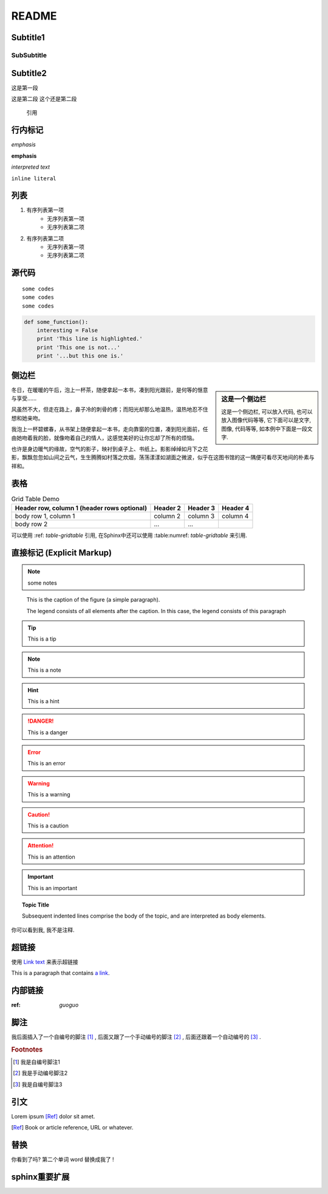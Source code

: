 ======
README
======

Subtitle1
---------

SubSubtitle
+++++++++++

Subtitle2
-----------

这是第一段

这是第二段
这个还是第二段

    引用

行内标记
-----------

*emphasis*

**emphasis**

`interpreted text`

``inline literal``

列表
-----------
1. 有序列表第一项
    * 无序列表第一项
    * 无序列表第二项
#. 有序列表第二项
    + 无序列表第一项
    + 无序列表第二项    


源代码
-----------

::

    some codes
    some codes
    some codes

.. code-block:: python

   def some_function():
       interesting = False
       print 'This line is highlighted.'
       print 'This one is not...'
       print '...but this one is.'

侧边栏
-----------

.. sidebar:: 这是一个侧边栏

    这是一个侧边栏, 可以放入代码, 也可以放入图像代码等等, 它下面可以是文字, 图像, 代码等等, 如本例中下面是一段文字.

冬日，在暖暖的午后，泡上一杯茶，随便拿起一本书，凑到阳光跟前，是何等的惬意与享受……

风虽然不大，但走在路上，鼻子冷的刺骨的疼；而阳光却那么地温热，温热地忍不住想和她亲吻。

我泡上一杯碧螺春，从书架上随便拿起一本书，走向靠窗的位置，凑到阳光面前，任由她吻着我的脸，就像吻着自己的情人，这感觉美好的让你忘却了所有的烦恼。

也许是身边暖气的缘故，空气的影子，映衬到桌子上、书纸上。影影绰绰如月下之花影，飘飘忽忽如山间之云气，生生腾腾如村落之炊烟，荡荡漾漾如湖面之微波，似乎在这图书馆的这一隅便可看尽天地间的朴素与祥和。


表格
-------------------

.. table:: Grid Table Demo
   :name: table-gridtable

   +------------------------+----------+----------+----------+
   | Header row, column 1   | Header 2 | Header 3 | Header 4 |
   | (header rows optional) |          |          |          |
   +========================+==========+==========+==========+
   | body row 1, column 1   | column 2 | column 3 | column 4 |
   +------------------------+----------+----------+----------+
   | body row 2             | ...      | ...      |          |
   +------------------------+----------+----------+----------+


可以使用 :ref: `table-gridtable` 引用, 在Sphinx中还可以使用 :table:numref: `table-gridtable` 来引用.

直接标记 (Explicit Markup)
----------------------------

.. NOTE:: some notes
.. image:: 2.jpg
   :height: 300px
   :width: 200 px
   :scale: 50 %
   :alt: 对于不能显示图片的时候, 显示这些文字
   :align: right

.. _guoguo:

.. figure:: 2.jpg
   :scale: 50 %
   :alt: map to buried treasure

   This is the caption of the figure (a simple paragraph).

   The legend consists of all elements after the caption.  In this
   case, the legend consists of this paragraph

.. tip:: This is a tip

.. note:: This is a note

.. hint:: This is a hint

.. danger:: This is a danger

.. error:: This is an error

.. warning:: This is a warning

.. caution:: This is a caution

.. attention:: This is an attention

.. important:: This is an important

.. topic:: Topic Title

    Subsequent indented lines comprise
    the body of the topic, and are
    interpreted as body elements.

..
   这整个缩进块都是
   一个注释.
   你只能在源码中看到我们, 我们不会被渲染出来

   仍是一个评论.

你可以看到我, 我不是注释.

超链接
-------------

使用 `Link text <http://example.com/>`_ 来表示超链接

This is a paragraph that contains `a link`_.

.. _a link: http://example.com/


内部链接
-------------

:ref: `guoguo`


脚注
------------

我后面插入了一个自编号的脚注 [#f1]_ , 后面又跟了一个手动编号的脚注 [2]_ , 后面还跟着一个自动编号的 [#fn]_ .

.. rubric:: Footnotes

.. [#f1] 我是自编号脚注1
.. [2] 我是手动编号脚注2
.. [#fn] 我是自编号脚注3


引文
------------

Lorem ipsum [Ref]_ dolor sit amet.

.. [Ref] Book or article reference, URL or whatever.


替换
----------------------

你看到了吗? 第二个单词 word |word| !

.. |word| replace:: 替换成我了


sphinx重要扩展
-------------------------